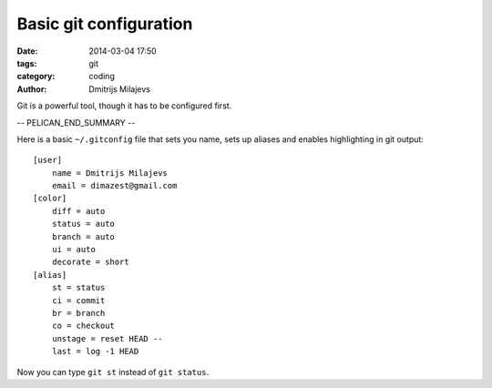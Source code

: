 =======================
Basic git configuration
=======================

:date: 2014-03-04 17:50
:tags: git
:category: coding
:author: Dmitrijs Milajevs

Git is a powerful tool, though it has to be configured first.

-- PELICAN_END_SUMMARY --

Here is a basic ``~/.gitconfig`` file that sets you name, sets up aliases and
enables highlighting in git output::

    [user]
        name = Dmitrijs Milajevs
        email = dimazest@gmail.com
    [color]
        diff = auto
        status = auto
        branch = auto
        ui = auto
        decorate = short
    [alias]
        st = status
        ci = commit
        br = branch
        co = checkout
        unstage = reset HEAD --
        last = log -1 HEAD

Now you can type ``git st`` instead of ``git status``.